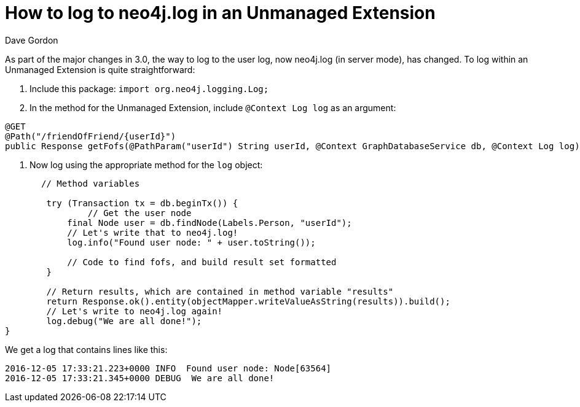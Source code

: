 = How to log to neo4j.log in an Unmanaged Extension
:slug: how-to-log-to-neo4jlog-in-an-unmanaged-extension
:author: Dave Gordon
:neo4j-versions: 3.0, 3.1
:tags: java api, logging, extension
:public:
:category: development

As part of the major changes in 3.0, the way to log to the user log, now neo4j.log (in server mode), has changed. To log within an Unmanaged Extension is quite straightforward:

. Include this package: `import org.neo4j.logging.Log;`

. In the method for the Unmanaged Extension, include `@Context Log log` as an argument:

----
@GET
@Path("/friendOfFriend/{userId}")
public Response getFofs(@PathParam("userId") String userId, @Context GraphDatabaseService db, @Context Log log) throws IOException {
----

. Now log using the appropriate method for the `log` object:

----
       // Method variables

        try (Transaction tx = db.beginTx()) {
           	// Get the user node
            final Node user = db.findNode(Labels.Person, "userId");
            // Let's write that to neo4j.log!
            log.info("Found user node: " + user.toString());
            
            // Code to find fofs, and build result set formatted
        }

        // Return results, which are contained in method variable "results"
        return Response.ok().entity(objectMapper.writeValueAsString(results)).build();
        // Let's write to neo4j.log again!
        log.debug("We are all done!");
}
----

We get a log that contains lines like this:

----
2016-12-05 17:33:21.223+0000 INFO  Found user node: Node[63564]
2016-12-05 17:33:21.345+0000 DEBUG  We are all done!
----
